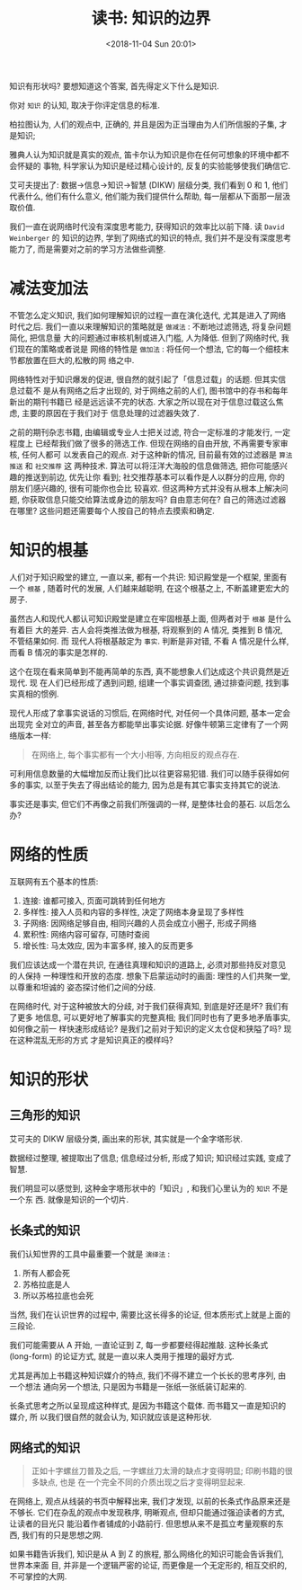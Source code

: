 #+title: 读书: 知识的边界
#+DATE: <2018-11-04 Sun 20:01>
#+options: toc:nil num:nil date:t

知识有形状吗? 要想知道这个答案, 首先得定义下什么是知识.

你对 =知识= 的认知, 取决于你评定信息的标准.

柏拉图认为, 人们的观点中, 正确的, 并且是因为正当理由为人们所信服的子集, 才是知识;

雅典人认为知识就是真实的观点, 笛卡尔认为知识是你在任何可想象的环境中都不会怀疑的
事物, 科学家认为知识是经过精心设计的, 反复的实验能够使我们确信它.

艾可夫提出了: 数据→信息→知识→智慧 (DIKW) 层级分类, 我们看到 0 和 1, 他们代表什么,
他们有什么意义, 他们能为我们提供什么帮助, 每一层都从下面那一层汲取价值.

我们一直在说网络时代没有深度思考能力, 获得知识的效率比以前下降. 读 =David
Weinberger= 的 知识的边界, 学到了网络式的知识的特点, 我们并不是没有深度思考能力了,
而是需要对之前的学习方法做些调整.

* 减法变加法
不管怎么定义知识, 我们如何理解知识的过程一直在演化迭代, 尤其是进入了网络时代之后.
我们一直以来理解知识的策略就是 =做减法= : 不断地过滤筛选, 将复杂问题简化, 把信息量
大的问题通过审核机制或进入门槛, 人为降低. 但到了网络时代, 我们现在的策略或者说是
网络的特性是 =做加法= : 将任何一个想法, 它的每一个细枝末节都放置在巨大的,松散的网
络之中.

网络特性对于知识爆发的促进, 很自然的就引起了「信息过载」的话题. 但其实信息过载不
是从有网络之后才出现的, 对于网络之前的人们, 图书馆中的存书和每年新出的期刊书籍已
经是远远读不完的状态. 大家之所以现在对于信息过载这么焦虑, 主要的原因在于我们对于
信息处理的过滤器失效了.

之前的期刊杂志书籍, 由编辑或专业人士把关过滤, 符合一定标准的才能发行, 一定程度上
已经帮我们做了很多的筛选工作. 但现在网络的自由开放, 不再需要专家审核, 任何人都可
以发表自己的观点. 对于这种新的情况, 目前最有效的过滤器是 =算法推送= 和 =社交推荐= 这
两种技术. 算法可以将汪洋大海般的信息做筛选, 把你可能感兴趣的推送到前边, 优先让你
看到; 社交推荐基本可以看作是人以群分的应用, 你的朋友们感兴趣的, 很有可能你也会比
较喜欢. 但这两种方式并没有从根本上解决问题, 你获取信息只能交给算法或身边的朋友吗?
自由意志何在? 自己的筛选过滤器在哪里? 这些问题还需要每个人按自己的特点去摸索和确定.

* 知识的根基
人们对于知识殿堂的建立, 一直以来, 都有一个共识: 知识殿堂是一个框架, 里面有一个
=根基= , 随着时代的发展, 人们越来越聪明, 在这个根基之上, 不断盖建更宏大的房子.

虽然古人和现代人都认可知识殿堂是建立在牢固根基上面, 但两者对于 =根基= 是什么有着巨
大的差异. 古人会将类推法做为根基, 将观察到的 A 情况, 类推到 B 情况, 不管结果如何. 而
现代人将根基敲定为 =事实=. 判断是非对错, 不看 A 情况是什么样, 而看 B 情况的事实是怎样的.

这个在现在看来简单到不能再简单的东西, 真不能想象人们达成这个共识竟然是近现代. 现
在人们已经形成了遇到问题, 组建一个事实调查团, 通过排查问题, 找到事实真相的惯例.

现代人形成了拿事实说话的习惯后, 在网络时代, 对任何一个具体问题, 基本一定会出现完
全对立的声音, 甚至各方都能举出事实论据. 好像牛顿第三定律有了一个网络版本一样:

#+begin_quote
在网络上, 每个事实都有一个大小相等, 方向相反的观点存在.
#+end_quote

可利用信息数量的大幅增加反而让我们比以往更容易犯错. 我们可以随手获得如何多的事实,
以至于失去了得出结论的能力, 因为总是有其它事实支持其它的说法.

事实还是事实, 但它们不再像之前我们所强调的一样, 是整体社会的基石. 以后怎么办?

* 网络的性质
互联网有五个基本的性质:

1. 连接: 谁都可接入, 页面可跳转到任何地方
2. 多样性: 接入人员和内容的多样性, 决定了网络本身呈现了多样性
3. 子网络: 因网络足够自由, 相同兴趣的人员会成立小圈子, 形成子网络
4. 累积性: 网络内容可留存, 可随时查阅
5. 增长性: 马太效应, 因为丰富多样, 接入的反而更多

我们应该达成一个潜在共识, 在通往真理和知识的道路上, 必须对那些持反对意见的人保持
一种理性和开放的态度. 想象下启蒙运动时的画面: 理性的人们共聚一堂, 以尊重和坦诚的
姿态探讨他们之间的分歧.

在网络时代, 对于这种被放大的分歧, 对于我们获得真知, 到底是好还是坏? 我们有了更多
地信息, 可以更好地了解事实的完整真相; 我们同时也有了更多地矛盾事实, 如何像之前一
样快速形成结论? 是我们之前对于知识的定义太仓促和狭隘了吗? 现在这种混乱无形的方式
才是知识真正的模样吗?
* 知识的形状
** 三角形的知识
艾可夫的 DIKW 层级分类, 画出来的形状, 其实就是一个金字塔形状.

数据经过整理, 被提取出了信息; 信息经过分析, 形成了知识; 知识经过实践, 变成了智慧.

我们明显可以感觉到, 这种金字塔形状中的「知识」, 和我们心里认为的 =知识= 不是一个东
西. 就像是知识的一个切片.
** 长条式的知识
我们认知世界的工具中最重要一个就是 =演绎法= :

1. 所有人都会死
2. 苏格拉底是人
3. 所以苏格拉底也会死

当然, 我们在认识世界的过程中, 需要比这长得多的论证, 但本质形式上就是上面的三段论.

我们可能需要从 A 开始, 一直论证到 Z, 每一步都要经得起推敲. 这种长条式 (long-form)
的论证方式, 就是一直以来人类用于推理的最好方式.

尤其是再加上书籍这种知识媒介的特点, 我们不得不建立一个长长的思考序列, 由一个想法
通向另一个想法, 只是因为书籍是一张纸一张纸装订起来的.

长条式思考之所以呈现成这种样式, 是因为书籍这个载体. 而书籍又一直是知识的媒介, 所
以我们很自然的就会认为, 知识就应该是这种形状.
** 网络式的知识
#+begin_quote
正如十字螺丝刀普及之后, 一字螺丝刀太滑的缺点才变得明显; 印刷书籍的很多缺点, 也是
在一个完全不同的介质出现之后才变得明显起来.
#+end_quote

在网络上, 观点从线装的书页中解释出来, 我们才发现, 以前的长条式作品原来还是不够长.
它们在杂乱的观点中发现秩序, 明晰观点, 但却只能通过强迫读者的方式, 让读者的目光只
能沿着作者铺成的小路前行. 但思想从来不是孤立考量观察的东西, 我们有的只是思想之网.

如果书籍告诉我们, 知识是从 A 到 Z 的旅程, 那么网络化的知识可能会告诉我们, 世界本来面
目, 并非是一个逻辑严密的论证, 而更像是一个无定形的, 相互交织的, 不可掌控的大网.
